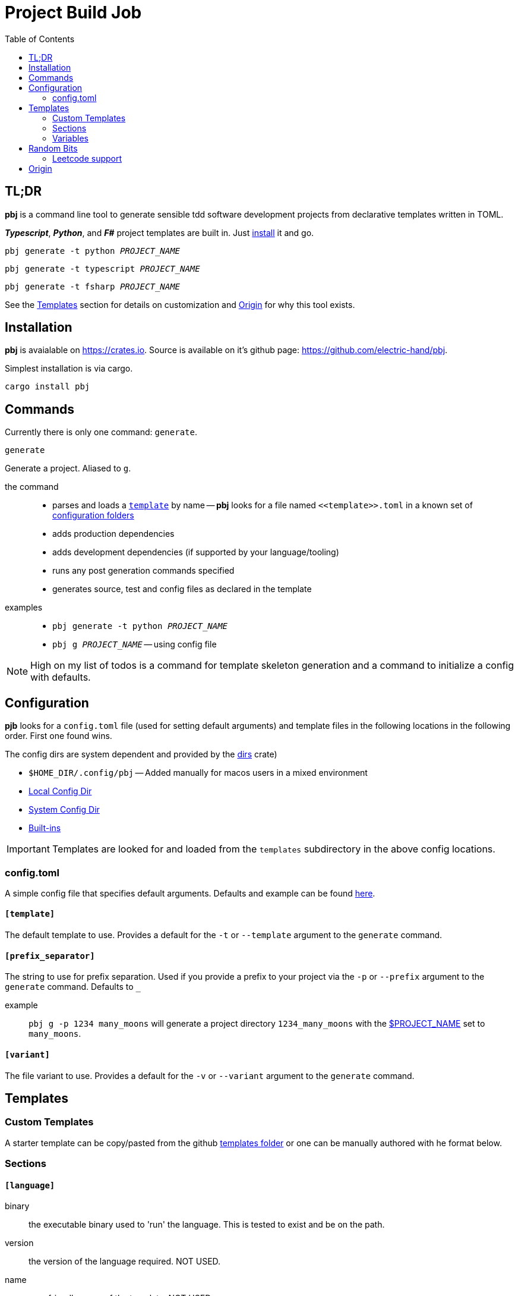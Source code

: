 = Project Build Job
:toc:
 
== TL;DR
**pbj** is a command line tool to generate sensible tdd software development projects from declarative templates written in TOML.

**__Typescript__**, **__Python__**, and **__F#__** project templates are built in. Just <<_installation, install>> it and go.

`pbj generate -t python __PROJECT_NAME__`

`pbj generate -t typescript __PROJECT_NAME__`

`pbj generate -t fsharp __PROJECT_NAME__`

See the <<_templates>> section for details on customization and <<Origin>> for why this tool exists.

== Installation
**pbj** is avaialable on https://crates.io. Source is available on it's github page: https://github.com/electric-hand/pbj.

Simplest installation is via cargo.
```
cargo install pbj
```

== Commands
Currently there is only one command: `generate`.

`generate`::
====
Generate a project. Aliased to `g`.

the command::
  - parses and loads a `<<_templates, template>>` by name -- *pbj* looks for a file named `\<<template>>.toml` in a known set of <<_configuration, configuration folders>> 
  - adds production dependencies
  - adds development dependencies (if supported by your language/tooling)
  - runs any post generation commands specified
  - generates source, test and config files as declared in the template

examples::
- `pbj generate -t python __PROJECT_NAME__`
- `pbj g __PROJECT_NAME__` -- using config file
====

NOTE: High on my list of todos is a command for template skeleton generation and a command to initialize a config with defaults.

== Configuration
**pjb** looks for a `config.toml` file (used for setting default arguments) and template files in the following locations in the following order.  First one found wins.

The config dirs are system dependent and provided by the https://docs.rs/dirs[dirs] crate)

- `$HOME_DIR/.config/pbj` -- Added manually for macos users in a mixed environment
- https://docs.rs/dirs/latest/dirs/fn.config_local_dir.html[Local Config Dir]
- https://docs.rs/dirs/latest/dirs/fn.config_dir.html[System Config Dir]
- https://github.com/electric-hand/pbj/tree/main/templates[Built-ins]

IMPORTANT: Templates are looked for and loaded from the `templates` subdirectory in the above config locations.

=== config.toml
A simple config file that specifies default arguments.  Defaults and example can be found https://github.com/electric-hand/pbj/blob/main/default_config.toml[here].

==== `[template]`
====
The default template to use.  Provides a default for the `-t` or `--template` argument to the `generate` command.
====

==== `[prefix_separator]`
====
The string to use for prefix separation.  Used if you provide a prefix to your project via the `-p` or `--prefix` argument to the `generate` command.  Defaults to `_`

example::
`pbj g -p 1234 many_moons` will generate a project directory `1234_many_moons` with the <<_project_name, $PROJECT_NAME>> set to `many_moons`.
====

==== `[variant]`
====
The file variant to use.  Provides a default for the `-v` or `--variant` argument to the `generate` command.
====


== Templates

=== Custom Templates
A starter template can be copy/pasted from the github https://github.com/electric-hand/pbj/tree/main/templates[templates folder] or one can be manually authored with he format below. 

=== Sections

==== `[language]`
====
binary::
the executable binary used to 'run' the language.  This is tested to exist and be on the path.

version::
the version of the language required. NOT USED.

name::
user friendly name of the template. NOT USED.
====

==== `[project]`
====
dependencies::
A list of runtime "production" dependencies.

dev_dependencies::
A list of runtime "development" dependencies.
====

==== `[project.tool]`
====
binary::
The project tool used for initialization, dependency management and running tests.
====

==== `[project.tool.commands]`
====
initializers::
List of commands for the `project.tool` that initialize a new project using the `project.tool.binary`. Commands will be run in sequence specified.

add_dependency::
Command and arguments to add "production" dependencies.

add_development_dependency::
Command and arguments to add "development" dependencies.

run_tests::
Command to run unit tests.
====

==== `\[[project.post.commands]]`
A set of arbitrary commands to execute after the project initialization. Pretty much allows you do whatever you like.
====
command::
the command to run.
args::
list of arguments to pass to the command above.
====

==== `[code.directories]`
====
source::
the (relative to root) project directory to put the source code files generated by the `\[[code.source]]` files.
test::
the (relative to root) project directory to put the source code files generated by the `\[[code.test]]` files.
====

==== `\[[code.source]]`
files generated relative to the `source` directory in the `[code.directories]` table. Follows the <<_file_format>>

==== `\[[code.test]]`
files generated relative to the `source` directory in the `[code.directories]` table. Follows the <<_file_format>>

==== `\[[config]]`
files generated relative to the root directory. Follows the <<_file_format>>

==== file format
====
file::
the path to generate the file to (can contain folders). The path is relative. The directory the path starts from varies.
variant::
an optional key used to generate variations of the template. If specified on the command line, will override files with the same `file` path. Files without a variant specified have an implicit variant of `default`.
contents::
the contents to write to the file
====

=== Variables
There is a preprocessing pass on the TOML that does ultra basic variable substitution.

==== `$PROJECT_NAME`
Any use of this special variable will be replaced by the project name provided on the command line.  

== Random Bits

=== Leetcode support
One of the drivers for building this tool was a desire to work on algorithmic/interview problems locally.

The intention is to use the prefix argument and `leet` file variant to do so. 

Example::
`pbj generate -p 1293 -t python shortest_path` generates a project that correlates to the problem number but does not include the prefix in any of the generated code. The files lend themseles to the leetcode format.


== Origin
I needed to do a ton of little projects (mostly coding katas, leetcode, etc.) and had forgotten how to set up typescript projects from scratch with:

- good configuration
- healthy layout
- immediately runnable unit tests

There are other project generators out there -- yeoman, npm-based create scripts -- but I don't like how opaque they are.  I wanted something fully declarative with a readable project declaration.

This started as a super basic bashscript but then I wanted to jam on python and after a copy past decided to do some better automation.

